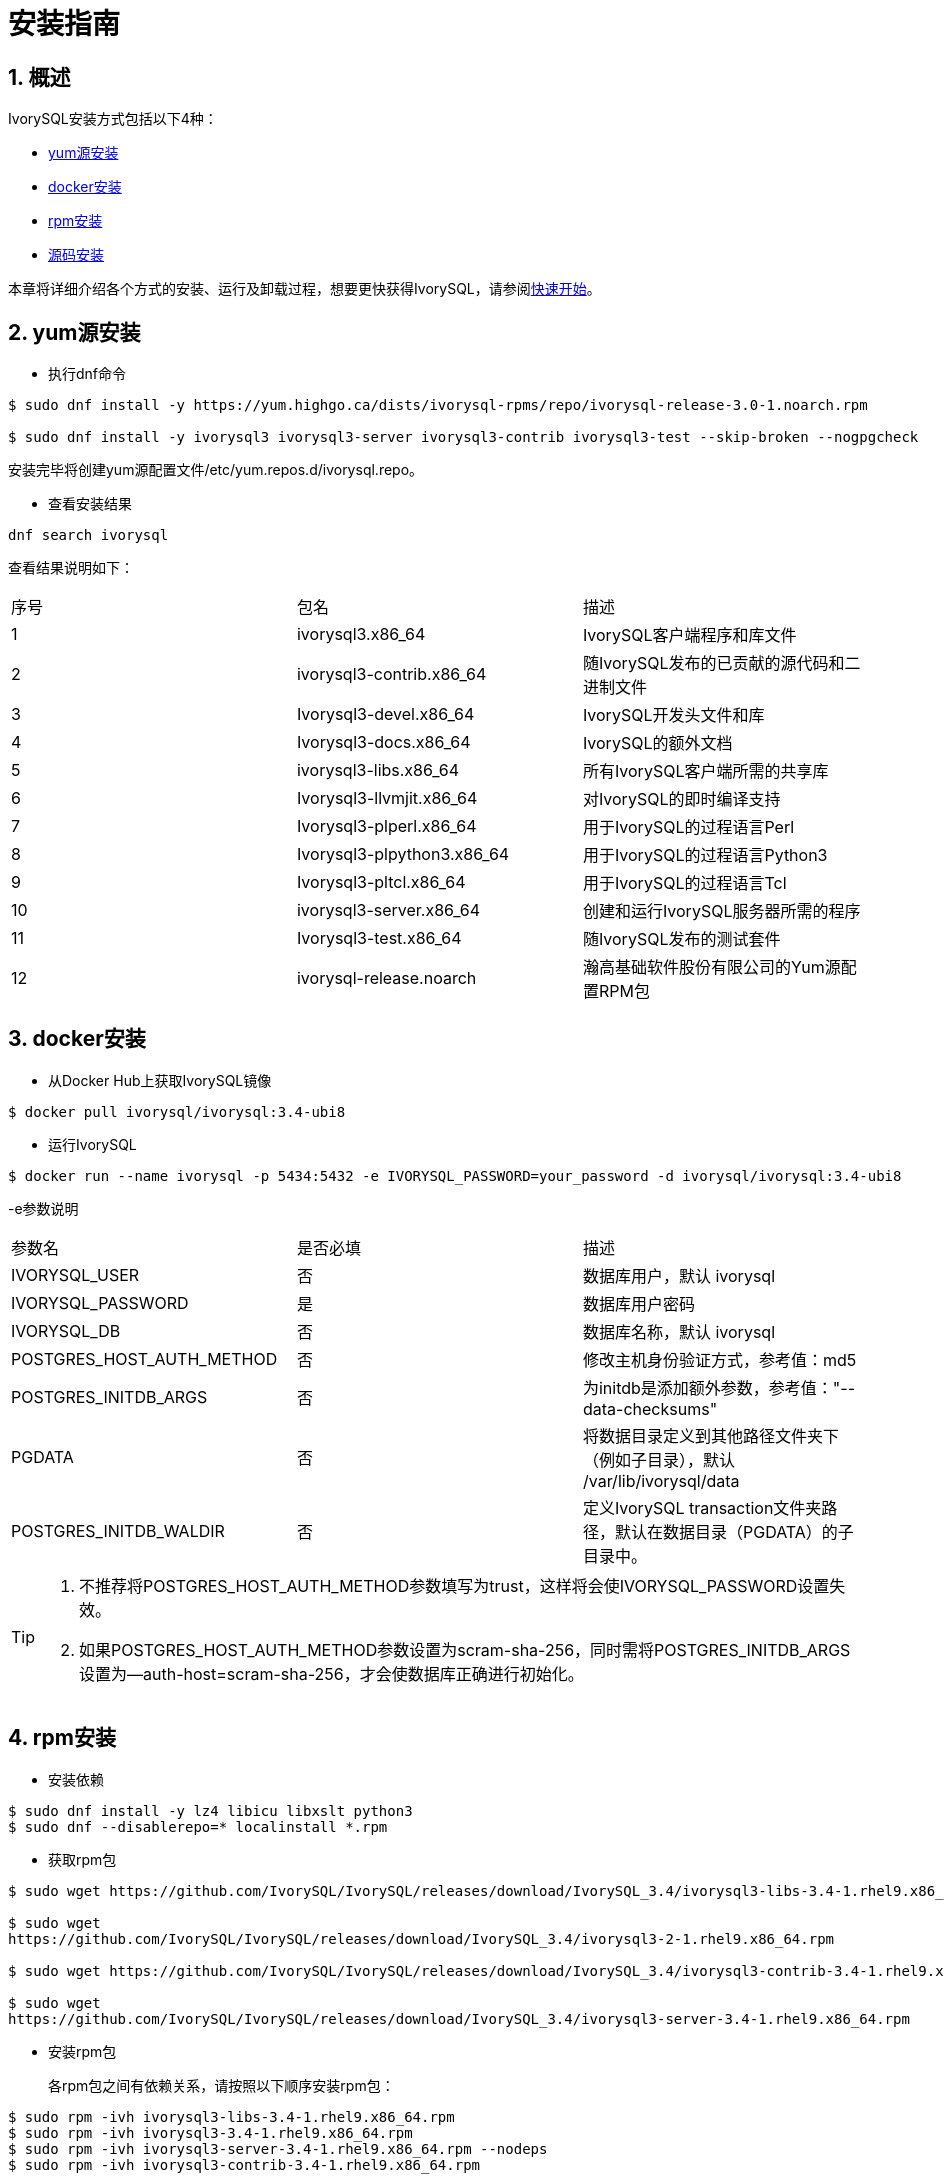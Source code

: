 
:sectnums:
:sectnumlevels: 5

= **安装指南**

== 概述

IvorySQL安装方式包括以下4种：

- <<yum源安装>>
- <<docker安装>>
- <<rpm安装>>
- <<源码安装>>

本章将详细介绍各个方式的安装、运行及卸载过程，想要更快获得IvorySQL，请参阅xref:v3.4/3.adoc#快速开始[快速开始]。

[[yum源安装]]
== yum源安装

** 执行dnf命令
```
$ sudo dnf install -y https://yum.highgo.ca/dists/ivorysql-rpms/repo/ivorysql-release-3.0-1.noarch.rpm

$ sudo dnf install -y ivorysql3 ivorysql3-server ivorysql3-contrib ivorysql3-test --skip-broken --nogpgcheck
```
安装完毕将创建yum源配置文件/etc/yum.repos.d/ivorysql.repo。

** 查看安装结果
```
dnf search ivorysql
```
查看结果说明如下：
|====
| 序号 | 包名  | 描述
| 1 | ivorysql3.x86_64 |  IvorySQL客户端程序和库文件
| 2 | ivorysql3-contrib.x86_64 | 随IvorySQL发布的已贡献的源代码和二进制文件
| 3 | Ivorysql3-devel.x86_64 | IvorySQL开发头文件和库
| 4 | Ivorysql3-docs.x86_64 | IvorySQL的额外文档
| 5 | ivorysql3-libs.x86_64 | 所有IvorySQL客户端所需的共享库
| 6 | Ivorysql3-llvmjit.x86_64 | 对IvorySQL的即时编译支持
| 7 | Ivorysql3-plperl.x86_64 | 用于IvorySQL的过程语言Perl
| 8 | Ivorysql3-plpython3.x86_64 | 用于IvorySQL的过程语言Python3
| 9 | Ivorysql3-pltcl.x86_64 | 用于IvorySQL的过程语言Tcl
| 10 | ivorysql3-server.x86_64 | 创建和运行IvorySQL服务器所需的程序
| 11 | Ivorysql3-test.x86_64 | 随IvorySQL发布的测试套件
| 12 | ivorysql-release.noarch | 瀚高基础软件股份有限公司的Yum源配置RPM包
|====

[[docker安装]]
== docker安装

** 从Docker Hub上获取IvorySQL镜像
```
$ docker pull ivorysql/ivorysql:3.4-ubi8
```

** 运行IvorySQL
```
$ docker run --name ivorysql -p 5434:5432 -e IVORYSQL_PASSWORD=your_password -d ivorysql/ivorysql:3.4-ubi8
```
-e参数说明
|====
| 参数名 | 是否必填 | 描述
| IVORYSQL_USER | 否 | 数据库用户，默认 ivorysql
| IVORYSQL_PASSWORD | 是 | 数据库用户密码
| IVORYSQL_DB | 否 | 数据库名称，默认 ivorysql
| POSTGRES_HOST_AUTH_METHOD | 否 | 修改主机身份验证方式，参考值：md5
| POSTGRES_INITDB_ARGS | 否 | 为initdb是添加额外参数，参考值："--data-checksums"
| PGDATA | 否 | 将数据目录定义到其他路径文件夹下（例如子目录），默认 /var/lib/ivorysql/data
| POSTGRES_INITDB_WALDIR | 否 | 定义IvorySQL transaction文件夹路径，默认在数据目录（PGDATA）的子目录中。
|====

[TIP]
====
. 不推荐将POSTGRES_HOST_AUTH_METHOD参数填写为trust，这样将会使IVORYSQL_PASSWORD设置失效。
. 如果POSTGRES_HOST_AUTH_METHOD参数设置为scram-sha-256，同时需将POSTGRES_INITDB_ARGS设置为--auth-host=scram-sha-256，才会使数据库正确进行初始化。
====

[[rpm安装]]
== rpm安装
** 安装依赖
```
$ sudo dnf install -y lz4 libicu libxslt python3
$ sudo dnf --disablerepo=* localinstall *.rpm
```
** 获取rpm包
```
$ sudo wget https://github.com/IvorySQL/IvorySQL/releases/download/IvorySQL_3.4/ivorysql3-libs-3.4-1.rhel9.x86_64.rpm

$ sudo wget 
https://github.com/IvorySQL/IvorySQL/releases/download/IvorySQL_3.4/ivorysql3-2-1.rhel9.x86_64.rpm

$ sudo wget https://github.com/IvorySQL/IvorySQL/releases/download/IvorySQL_3.4/ivorysql3-contrib-3.4-1.rhel9.x86_64.rpm

$ sudo wget 
https://github.com/IvorySQL/IvorySQL/releases/download/IvorySQL_3.4/ivorysql3-server-3.4-1.rhel9.x86_64.rpm
```
** 安装rpm包

+ 

各rpm包之间有依赖关系，请按照以下顺序安装rpm包：
```
$ sudo rpm -ivh ivorysql3-libs-3.4-1.rhel9.x86_64.rpm
$ sudo rpm -ivh ivorysql3-3.4-1.rhel9.x86_64.rpm
$ sudo rpm -ivh ivorysql3-server-3.4-1.rhel9.x86_64.rpm --nodeps
$ sudo rpm -ivh ivorysql3-contrib-3.4-1.rhel9.x86_64.rpm
```
数据库将被安装在/usr/local/ivorysql路径下。

[[源码安装]]
== 源码安装
** 安装依赖
```
$ sudo dnf install --enablerepo=crb -y bison-devel readline-devel zlib-devel openssl-devel
$ sudo dnf groupinstall -y 'Development Tools'
```
** 获取IvorySQL源代码
```
$ git clone https://github.com/IvorySQL/IvorySQL.git
```
** 配置

+

进入IvorySQL目录，执行以下命令进行配置，请使用--prefix指定安装目录：
```
$ ./configure --prefix=/usr/local/ivorysql/ivorysql-3
```
** 编译

+

执行以下命令进行编译：
```
$ make
```

** 安装

+

执行以下命令安装，数据库将被安装在上述由--prefix指定的路径下：
```
$ sudo make install
```

[TIP]
====
编译完毕，安装之前可先执行make check或make all-check-world测试刚刚编译的结果
====

== 启动数据库
参考<<yum源安装>>, <<rpm安装>>, <<源码安装>>的用户，需要手动启动数据库

** 赋权

+

执行以下命令为安装用户赋权，示例用户为ivorysql，安装目录为/usr/local/ivorysql：
```
$ sudo chown -R ivorysql:ivorysql /usr/local/ivorysql
```
[[配置环境变量]]
** 配置环境变量

+

将以下配置写入~/.bash_profile文件并使用source命令该文件使环境变量生效：
```
PATH=/usr/local/ivorysql/ivorysql-3/bin:$PATH
export PATH
LD_LIBRARY_PATH=/usr/local/ivorysql/ivorysql-3/lib
export LD_LIBRARY_PATH
PGDATA=/usr/local/ivorysql/ivorysql-3/data
export PGDATA
```
```
$ source ~/.bash_profile
```
** 数据库初始化

```
$ initdb -D /usr/local/ivorysql/ivorysql-3/data
```
....
  其中-D参数用来指定数据库的数据目录。更多参数使用方法，请使用initdb --help命令获取。
....

** 启动数据库服务

```
$ pg_ctl -D /usr/local/ivorysql/ivorysql-3/data -l ivory.log start 
```

其中-D参数用来指定数据库的数据目录，如果<<配置环境变量>> 配置了PGDATA，则该参数可以省略。-l参数用来指定日志目录。更多参数使用方法，请使用pg_ctl --help命令获取。


查看确认数据库启动成功：
```
$ ps -ef | grep postgres
ivorysql  3214     1  0 20:35 ?        00:00:00 /usr/local/ivorysql/ivorysql-3/bin/postgres -D /usr/local/ivorysql/ivorysql-3/data
ivorysql  3215  3214  0 20:35 ?        00:00:00 postgres: checkpointer 
ivorysql  3216  3214  0 20:35 ?        00:00:00 postgres: background writer 
ivorysql  3218  3214  0 20:35 ?        00:00:00 postgres: walwriter 
ivorysql  3219  3214  0 20:35 ?        00:00:00 postgres: autovacuum launcher 
ivorysql  3220  3214  0 20:35 ?        00:00:00 postgres: logical replication launcher 
ivorysql  3238  1551  0 20:35 pts/0    00:00:00 grep --color=auto postgres
```

== 数据库连接

psql连接数据库：
```
$ psql -d <database>
psql (16.4)
Type "help" for help.

ivorysql=#
```
....
  其中-d参数用来指定想要连接到的数据库名称。IvorySQL默认使用ivorysql数据库，但较低版本的IvorySQL首次使用时需用户先连接postgres数据库，然后自己创建ivorysql数据库。较高版本的IvorySQL则已为用户创建好ivorysql数据库，可以直接连接。

  更多参数使用方法，请使用psql --help命令获取。
....

TIP: Docker运行IvorySQL时，需要添加额外参数，参考：psql -d ivorysql -U ivorysql -h 127.0.0.1 -p 5434

== 卸载IvorySQL

[CAUTION]
====
使用任何一种方法卸载前请先停止数据库服务并做好数据备份。
====

=== dnf安装的卸载

执行以下命令依次卸载：
```
$ sudo dnf remove -y ivorysql3 ivorysql3-server ivorysql3-contrib ivorysql3-test
$ sudo rpm -e ivorysql-release-3.0-1.noarch
```

=== docker安装的卸载
执行以下命令，使IvorySQL容器停止运行，并删除IvorySQL容器和镜像：
```
$ docker stop ivorysql
$ docker rm ivorysql
$ docker rmi ivorysql/ivorysql:3.4-ubi8
```

=== rpm安装的卸载

执行以下命令查询已安装的rpm包，依次卸载并清理文件夹：
```
$ rpm -qa | grep ivorysql
$ sudo rpm -e ivorysql3-contrib-3.4-1.rhel9.x86_64 --nodeps
$ sudo rpm -e ivorysql3-server-3.4-1.rhel9.x86_64
$ sudo rpm -e ivorysql3-3.4-1.rhel9.x86_64
$ sudo rpm -e ivorysql3-libs-3.4-1.rhel9.x86_64 
$ sudo rm -rf /usr/local/ivorysql
```

=== 源码安装的卸载
执行以下命令卸载数据库并清理文件夹：
```
sudo make uninstall
make clean
sudo rm -rf /usr/local/ivorysql
```